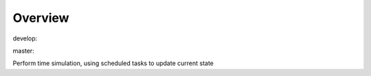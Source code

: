 Overview
========

.. {# pkglts, glabpkg

.. image:: https://revesansparole.gitlab.io/tasking/_images/badge_doc.svg
    :alt: Documentation status
    :target: https://revesansparole.gitlab.io/tasking/

.. image:: https://revesansparole.gitlab.io/tasking/_images/badge_pkging_pip.svg
    :alt: PyPI version
    :target: https://pypi.org/project/tasking/1.0.0/

.. image:: https://revesansparole.gitlab.io/tasking/_images/badge_pkging_conda.svg
    :alt: Conda version
    :target: https://anaconda.org/revesansparole/tasking

.. image:: https://badge.fury.io/py/tasking.svg
    :alt: PyPI version
    :target: https://badge.fury.io/py/tasking


develop: |dvlp_build|_ |dvlp_coverage|_

.. |dvlp_build| image:: https://gitlab.com/revesansparole/tasking/badges/develop/pipeline.svg
.. _dvlp_build: https://gitlab.com/revesansparole/tasking/commits/develop

.. |dvlp_coverage| image:: https://gitlab.com/revesansparole/tasking/badges/develop/coverage.svg
.. _dvlp_coverage: https://gitlab.com/revesansparole/tasking/commits/develop


master: |master_build|_ |master_coverage|_

.. |master_build| image:: https://gitlab.com/revesansparole/tasking/badges/master/pipeline.svg
.. _master_build: https://gitlab.com/revesansparole/tasking/commits/master

.. |master_coverage| image:: https://gitlab.com/revesansparole/tasking/badges/master/coverage.svg
.. _master_coverage: https://gitlab.com/revesansparole/tasking/commits/master

.. #}

Perform time simulation, using scheduled tasks to update current state

